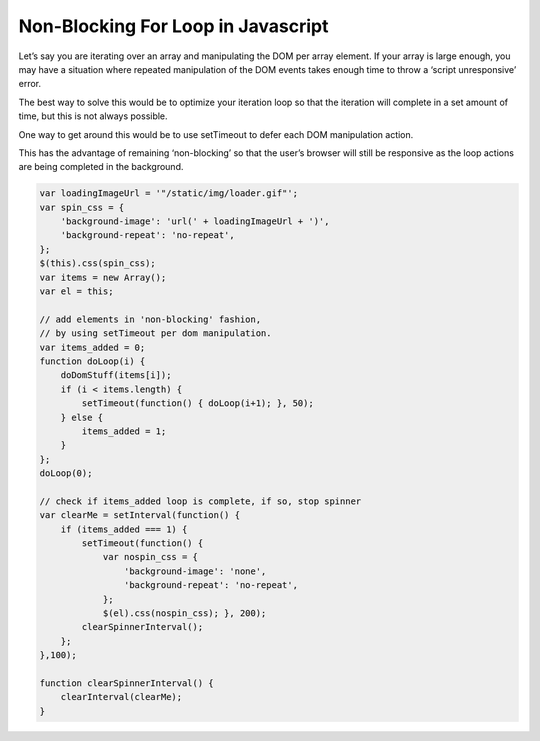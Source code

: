Non-Blocking For Loop in Javascript
======

Let’s say you are iterating over an array and manipulating the DOM per array element. If your array is large enough, you may have a situation where repeated manipulation of the DOM events takes enough time to throw a ‘script unresponsive’ error.

The best way to solve this would be to optimize your iteration loop so that the iteration will complete in a set amount of time, but this is not always possible.

One way to get around this would be to use setTimeout to defer each DOM manipulation action.

This has the advantage of remaining ‘non-blocking’ so that the user’s browser will still be responsive as the loop actions are being completed in the background.

.. code-block:: javascript

    var loadingImageUrl = '"/static/img/loader.gif"';  
    var spin_css = {  
        'background-image': 'url(' + loadingImageUrl + ')',
        'background-repeat': 'no-repeat',
    };
    $(this).css(spin_css);
    var items = new Array();  
    var el = this;

    // add elements in 'non-blocking' fashion,
    // by using setTimeout per dom manipulation.
    var items_added = 0;  
    function doLoop(i) {  
        doDomStuff(items[i]);
        if (i < items.length) {
            setTimeout(function() { doLoop(i+1); }, 50); 
        } else {
            items_added = 1;
        }
    };
    doLoop(0);

    // check if items_added loop is complete, if so, stop spinner
    var clearMe = setInterval(function() {
        if (items_added === 1) {
            setTimeout(function() { 
                var nospin_css = {
                    'background-image': 'none',
                    'background-repeat': 'no-repeat',
                }; 
                $(el).css(nospin_css); }, 200);
            clearSpinnerInterval();
        };
    },100);

    function clearSpinnerInterval() {
        clearInterval(clearMe);
    }
